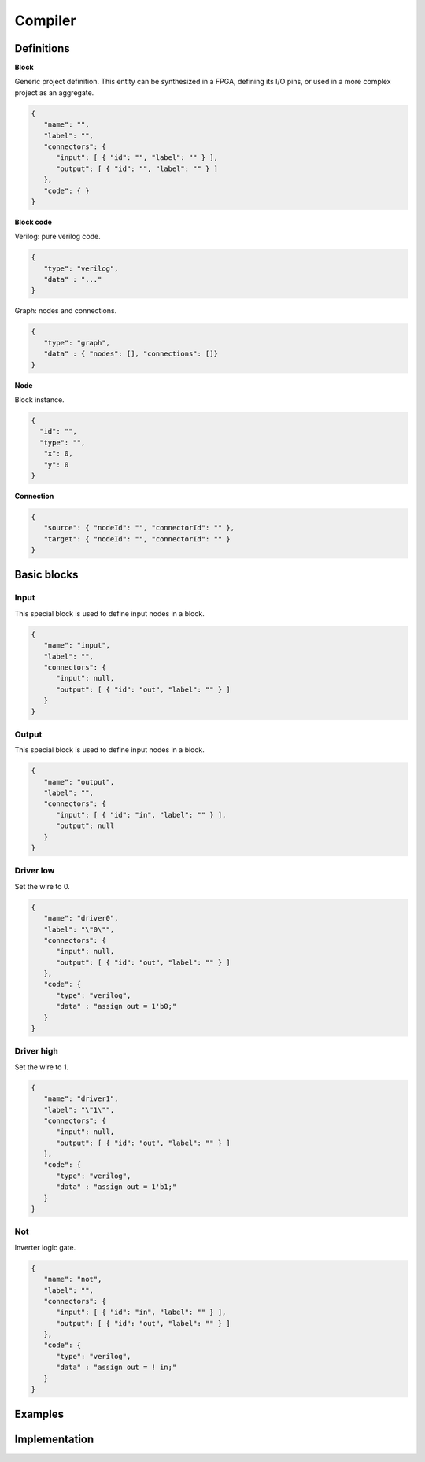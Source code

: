 .. sec-compiler

Compiler
========

Definitions
-----------

**Block**

Generic project definition. This entity can be synthesized in a FPGA, defining its I/O pins, or used in a more complex project as an aggregate.

.. image:: ../resources/block-definition.png

.. code-block:: json

   {
      "name": "",
      "label": "",
      "connectors": {
         "input": [ { "id": "", "label": "" } ],
         "output": [ { "id": "", "label": "" } ]
      },
      "code": { }
   }

**Block code**

Verilog: pure verilog code.

.. code-block:: json

   {
      "type": "verilog",
      "data" : "..."
   }

Graph: nodes and connections.

.. code-block:: json

   {
      "type": "graph",
      "data" : { "nodes": [], "connections": []}
   }

**Node**

Block instance.

.. code-block:: json

   {
     "id": "",
     "type": "",
      "x": 0,
      "y": 0
   }

**Connection**

.. code-block:: json

   {
      "source": { "nodeId": "", "connectorId": "" },
      "target": { "nodeId": "", "connectorId": "" }
   }

Basic blocks
------------

Input
`````

This special block is used to define input nodes in a block.

.. image:: ../resources/input.png

.. code-block:: json

   {
      "name": "input",
      "label": "",
      "connectors": {
         "input": null,
         "output": [ { "id": "out", "label": "" } ]
      }
   }


Output
``````

This special block is used to define input nodes in a block.

.. image:: ../resources/output.png

.. code-block:: json

   {
      "name": "output",
      "label": "",
      "connectors": {
         "input": [ { "id": "in", "label": "" } ],
         "output": null
      }
   }

Driver low
``````````

Set the wire to 0.

.. image:: ../resources/driver0.png

.. code-block:: json

   {
      "name": "driver0",
      "label": "\"0\"",
      "connectors": {
         "input": null,
         "output": [ { "id": "out", "label": "" } ]
      },
      "code": {
         "type": "verilog",
         "data" : "assign out = 1'b0;"
      }
   }

Driver high
```````````

Set the wire to 1.

.. image:: ../resources/driver1.png

.. code-block:: json

   {
      "name": "driver1",
      "label": "\"1\"",
      "connectors": {
         "input": null,
         "output": [ { "id": "out", "label": "" } ]
      },
      "code": {
         "type": "verilog",
         "data" : "assign out = 1'b1;"
      }
   }

Not
````

Inverter logic gate.

.. image:: ../resources/not.png

.. code-block:: json

  {
     "name": "not",
     "label": "",
     "connectors": {
        "input": [ { "id": "in", "label": "" } ],
        "output": [ { "id": "out", "label": "" } ]
     },
     "code": {
        "type": "verilog",
        "data" : "assign out = ! in;"
     }
  }

Examples
--------

Implementation
--------------
